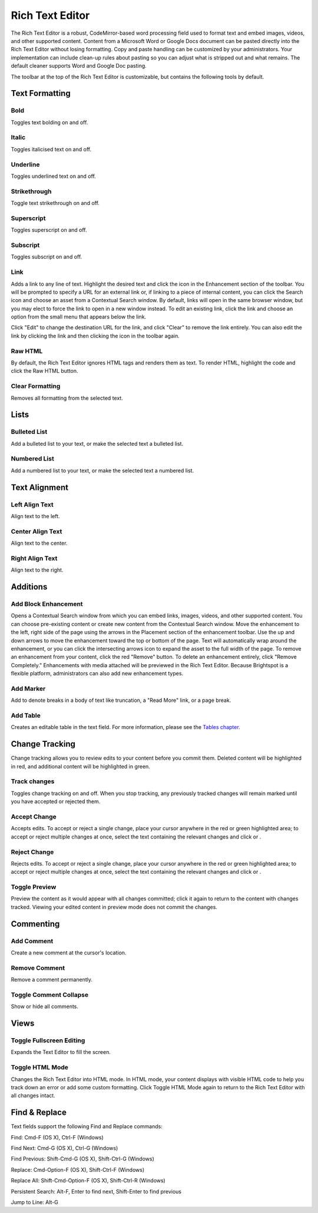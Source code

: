 Rich Text Editor
----------------

The Rich Text Editor is a robust, CodeMirror-based word processing field used to format text and embed images, videos, and other supported content. Content from a Microsoft Word or Google Docs document can be pasted directly into the Rich Text Editor without losing formatting. Copy and paste handling can be customized by your administrators. Your implementation can include clean-up rules about pasting so you can adjust what is stripped out and what remains. The default cleaner supports Word and Google Doc pasting.

The toolbar at the top of the Rich Text Editor is customizable, but contains the following tools by default.

Text Formatting
~~~~~~~~~~~~~~~

.. image:: http://d3qqon7jsl4v2v.cloudfront.net/51/5e/fd08856c45099ae31ec23ef3f6f7/brightspot-3.1%20Text%20Editor%20Examples.gif

Bold
^^^^ 

.. image:: http://d3qqon7jsl4v2v.cloudfront.net/0d/e5/dd314bcb4f38871cc1a6f4052dc7/screen-shot-2016-04-06-at-1.49.28%20PM.jpg

Toggles text bolding on and off.

Italic
^^^^^^ 

.. image:: http://d3qqon7jsl4v2v.cloudfront.net/a8/d1/30d1822849e18164b777db90a887/screen-shot-2016-04-06-at-1.49.33%20PM.jpg

Toggles italicised text on and off.

Underline
^^^^^^^^^ 

.. image:: http://d3qqon7jsl4v2v.cloudfront.net/eb/21/4167de0d42988d777f1168ae55d9/screen-shot-2016-04-07-at-9.58.44%20AM.jpg

Toggles underlined text on and off.

Strikethrough
^^^^^^^^^^^^^

.. image:: http://d3qqon7jsl4v2v.cloudfront.net/82/6f/8fc44453407aafd560a6b31e9d00/screen-shot-2016-04-06-at-1.49.41%20PM.jpg 

Toggle text strikethrough on and off.

Superscript 
^^^^^^^^^^^

.. image:: http://d3qqon7jsl4v2v.cloudfront.net/c5/35/977685114d98a809d52b0c1e52fa/screen-shot-2016-04-06-at-1.49.45%20PM.jpg

Toggles superscript on and off.

Subscript
^^^^^^^^^

.. image:: http://d3qqon7jsl4v2v.cloudfront.net/71/ad/8a684b7d48998ecae11a8c40315b/screen-shot-2016-04-06-at-1.49.49%20PM.jpg

Toggles subscript on and off.

Link
^^^^

.. image:: http://d3qqon7jsl4v2v.cloudfront.net/4b/e9/a94a339a4ffa9b349899fc6177c6/screen-shot-2016-04-06-at-1.49.53%20PM.jpg

Adds a link to any line of text. Highlight the desired text and click the  icon in the Enhancement section of the toolbar. You will be prompted to specify a URL for an external link or, if linking to a piece of internal content, you can click the Search icon and choose an asset from a Contextual Search window. By default, links will open in the same browser window, but you may elect to force the link to open in a new window instead. To edit an existing link, click the link and choose an option from the small menu that appears below the link.

.. image:: http://d3qqon7jsl4v2v.cloudfront.net/b9/b1/ea23b2b2420183f5be55d145b21a/screen-shot-2016-02-16-at-11.58.08%20AM.jpg

Click "Edit" to change the destination URL for the link, and click "Clear" to remove the link entirely. You can also edit the link by clicking the link and then clicking the  icon in the toolbar again.

Raw HTML
^^^^^^^^

.. image:: http://d3qqon7jsl4v2v.cloudfront.net/38/1f/b7ae44534755974c9715e70f1a8b/screen-shot-2016-04-06-at-1.49.57%20PM.jpg

By default, the Rich Text Editor ignores HTML tags and renders them as text. To render HTML, highlight the code and click the Raw HTML  button.

Clear Formatting
^^^^^^^^^^^^^^^^ 

.. image:: http://d3qqon7jsl4v2v.cloudfront.net/46/8e/4407afe94566a68c62ea90579b66/screen-shot-2016-04-06-at-1.49.59%20PM.jpg

Removes all formatting from the selected text.

Lists
~~~~~

Bulleted List
^^^^^^^^^^^^^

.. image:: http://d3qqon7jsl4v2v.cloudfront.net/69/8a/de30a1df4a78a962531014b1dfa9/screen-shot-2016-04-06-at-2.34.58%20PM.jpg

Add a bulleted list to your text, or make the selected text a bulleted list.

Numbered List
^^^^^^^^^^^^^

.. image:: http://d3qqon7jsl4v2v.cloudfront.net/c9/42/9fad87024043bded3a0c9239593f/screen-shot-2016-04-06-at-2.35.06%20PM.jpg

Add a numbered list to your text, or make the selected text a numbered list.

Text Alignment
~~~~~~~~~~~~~~

Left Align Text 
^^^^^^^^^^^^^^^

.. image:: http://d3qqon7jsl4v2v.cloudfront.net/c9/ec/34cd4e4f4198af8ce1df7afabd1b/screen-shot-2016-04-06-at-2.44.13%20PM.jpg

Align text to the left.

Center Align Text
^^^^^^^^^^^^^^^^^

.. image:: http://d3qqon7jsl4v2v.cloudfront.net/88/e0/9c484d7d48319a7179820bc6dc12/screen-shot-2016-04-06-at-2.44.19%20PM.jpg 

Align text to the center.

Right Align Text
^^^^^^^^^^^^^^^^

.. image:: http://d3qqon7jsl4v2v.cloudfront.net/fb/f7/2baafb524048a5dd7aed21624d3b/screen-shot-2016-04-06-at-2.44.24%20PM.jpg

Align text to the right.

Additions
~~~~~~~~~

Add Block Enhancement
^^^^^^^^^^^^^^^^^^^^^

.. image:: http://d3qqon7jsl4v2v.cloudfront.net/9e/74/9ba9146344eda23a87ec83048c06/screen-shot-2016-04-06-at-2.56.39%20PM.jpg

Opens a Contextual Search window from which you can embed links, images, videos, and other supported content. You can choose pre-existing content or create new content from the Contextual Search window. Move the enhancement to the left, right side of the page using the arrows in the Placement section of the enhancement toolbar. Use the up and down arrows to move the enhancement toward the top or bottom of the page. Text will automatically wrap around the enhancement, or you can click the intersecting arrows icon to expand the asset to the full width of the page. To remove an enhancement from your content, click the red "Remove" button. To delete an enhancement entirely, click "Remove Completely." Enhancements with media attached will be previewed in the Rich Text Editor. Because Brightspot is a flexible platform, administrators can also add new enhancement types.

.. image:: http://d3qqon7jsl4v2v.cloudfront.net/ba/ee/60fdcc094706980c433cc603d0c9/brightspot-3.1%20Rich%20Text%20Editor%20Enhancement.jpg

Add Marker
^^^^^^^^^^

.. image:: http://d3qqon7jsl4v2v.cloudfront.net/fe/55/7cabd30547cf9df53dc4e4b83440/screen-shot-2016-04-06-at-2.56.46%20PM.jpg

Add to denote breaks in a body of text like truncation, a "Read More" link, or a page break.

Add Table
^^^^^^^^^

.. image:: http://d3qqon7jsl4v2v.cloudfront.net/53/b8/1faef2a0443ead98db0a75115860/screen-shot-2016-04-06-at-2.56.52%20PM.jpg

Creates an editable table in the text field. For more information, please see the `Tables chapter <http://www.brightspot.com/docs/3.2/editorial-support/tables>`_.

Change Tracking
~~~~~~~~~~~~~~~

Change tracking allows you to review edits to your content before you commit them. Deleted content will be highlighted in red, and additional content will be highlighted in green.

Track changes
^^^^^^^^^^^^^

.. image:: http://d3qqon7jsl4v2v.cloudfront.net/80/87/2074a9f342a3a8ec7daff7ce136b/screen-shot-2016-04-06-at-3.30.09%20PM.jpg

Toggles change tracking on and off. When you stop tracking, any previously tracked changes will remain marked until you have accepted or rejected them.

.. image:: http://d3qqon7jsl4v2v.cloudfront.net/68/6e/905a68d34e32b850e70f39ee8af6/screen-shot-2016-02-15-at-9.14.29%20AM.jpg

Accept Change
^^^^^^^^^^^^^

.. image:: http://d3qqon7jsl4v2v.cloudfront.net/52/4d/4d05ee81421486ee8898544a60d4/screen-shot-2016-04-06-at-3.30.30%20PM.jpg

Accepts edits. To accept or reject a single change, place your cursor anywhere in the red or green highlighted area; to accept or reject multiple changes at once, select the text containing the relevant changes and click  or .

Reject Change
^^^^^^^^^^^^^ 

.. image:: http://d3qqon7jsl4v2v.cloudfront.net/8a/9e/c73fb5fb45dd94a0333bcedd785c/screen-shot-2016-04-06-at-3.30.25%20PM.jpg

Rejects edits. To accept or reject a single change, place your cursor anywhere in the red or green highlighted area; to accept or reject multiple changes at once, select the text containing the relevant changes and click  or .

Toggle Preview
^^^^^^^^^^^^^^ 

.. image:: http://d3qqon7jsl4v2v.cloudfront.net/ca/7c/1546f2d24b9eaa09ca6bb03d5af4/screen-shot-2016-04-06-at-3.30.15%20PM.jpg

Preview the content as it would appear with all changes committed; click it again to return to the content with changes tracked. Viewing your edited content in preview mode does not commit the changes.

Commenting
~~~~~~~~~~

Add Comment
^^^^^^^^^^^ 

.. image:: http://d3qqon7jsl4v2v.cloudfront.net/2f/4b/3325f1464a2bb138a418b1e62d9b/screen-shot-2016-04-06-at-3.30.37%20PM.jpg

Create a new comment at the cursor's location.

Remove Comment
^^^^^^^^^^^^^^ 

.. image:: http://d3qqon7jsl4v2v.cloudfront.net/8a/9e/c73fb5fb45dd94a0333bcedd785c/screen-shot-2016-04-06-at-3.30.25%20PM.jpg

Remove a comment permanently.

Toggle Comment Collapse
^^^^^^^^^^^^^^^^^^^^^^^

.. image:: http://d3qqon7jsl4v2v.cloudfront.net/1f/ef/9f2b3c1140bb87689343b5ec0e04/screen-shot-2016-04-06-at-3.30.47%20PM.jpg 

Show or hide all comments.

Views
~~~~~

Toggle Fullscreen Editing
^^^^^^^^^^^^^^^^^^^^^^^^^ 

.. image:: http://d3qqon7jsl4v2v.cloudfront.net/da/6d/1f2cf1924ca4b5311edc608a9e35/screen-shot-2016-04-06-at-3.30.53%20PM.jpg

Expands the Text Editor to fill the screen.

Toggle HTML Mode 
^^^^^^^^^^^^^^^^

.. image:: http://d3qqon7jsl4v2v.cloudfront.net/d1/77/162273c54d6b9e8125151105bfe8/screen-shot-2016-04-06-at-3.30.58%20PM.jpg

Changes the Rich Text Editor into HTML mode. In HTML mode, your content displays with visible HTML code to help you track down an error or add some custom formatting. Click Toggle HTML Mode again to return to the Rich Text Editor with all changes intact.

Find & Replace
~~~~~~~~~~~~~~

Text fields support the following Find and Replace commands:

Find: Cmd-F (OS X), Ctrl-F (Windows)

Find Next: Cmd-G (OS X), Ctrl-G (Windows)

Find Previous: Shift-Cmd-G (OS X), Shift-Ctrl-G (Windows)

Replace: Cmd-Option-F (OS X), Shift-Ctrl-F (Windows)

Replace All: Shift-Cmd-Option-F (OS X), Shift-Ctrl-R (Windows)

Persistent Search: Alt-F, Enter to find next, Shift-Enter to find previous

Jump to Line: Alt-G